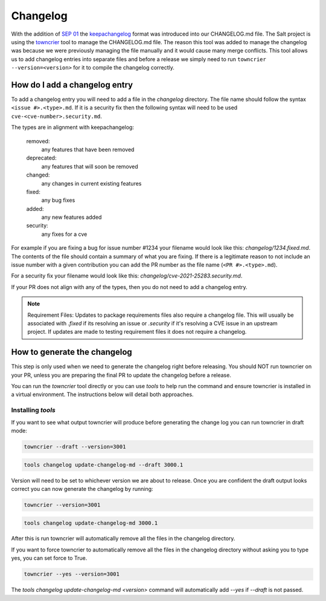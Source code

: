 .. _changelog:

=========
Changelog
=========

With the addition of `SEP 01`_ the `keepachangelog`_ format was introduced into
our CHANGELOG.md file. The Salt project is using the `towncrier`_ tool to manage
the CHANGELOG.md file. The reason this tool was added to manage the changelog
was because we were previously managing the file manually and it would cause
many merge conflicts. This tool allows us to add changelog entries into separate
files and before a release we simply need to run ``towncrier --version=<version>``
for it to compile the changelog correctly.


.. _add-changelog:

How do I add a changelog entry
------------------------------

To add a changelog entry you will need to add a file in the `changelog` directory.
The file name should follow the syntax ``<issue #>.<type>.md``. If it is a security
fix then the following syntax will need to be used ``cve-<cve-number>.security.md``.

The types are in alignment with keepachangelog:

  removed:
    any features that have been removed

  deprecated:
    any features that will soon be removed

  changed:
    any changes in current existing features

  fixed:
    any bug fixes

  added:
    any new features added

  security:
    any fixes for a cve


For example if you are fixing a bug for issue number #1234 your filename would
look like this: `changelog/1234.fixed.md`. The contents of the file should contain
a summary of what you are fixing. If there is a legitimate reason to not include
an issue number with a given contribution you can add the PR number as the file
name (``<PR #>.<type>.md``).

For a security fix your filename would look like this: `changelog/cve-2021-25283.security.md`.

If your PR does not align with any of the types, then you do not need to add a
changelog entry.

.. note::

   Requirement Files:
   Updates to package requirements files also require a changelog file. This will usually
   be associated with `.fixed` if its resolving an issue or `.security` if it's resolving
   a CVE issue in an upstream project. If updates are made to testing requirement files
   it does not require a changelog.


.. _generate-changelog:

How to generate the changelog
-----------------------------

This step is only used when we need to generate the changelog right before releasing.
You should NOT run towncrier on your PR, unless you are preparing the final PR
to update the changelog before a release.

You can run the `towncrier` tool directly or you can use `tools` to help run the command
and ensure towncrier is installed in a virtual environment. The instructions below
will detail both approaches.


Installing `tools`
..................

.. code-block: bash

    python -m pip install -r requirements/static/ci/py3.10/tools.txt


If you want to see what output towncrier will produce before generating the change log
you can run towncrier in draft mode:

.. code-block:: bash

    towncrier --draft --version=3001

.. code-block:: bash

    tools changelog update-changelog-md --draft 3000.1

Version will need to be set to whichever version we are about to release. Once you are
confident the draft output looks correct you can now generate the changelog by running:

.. code-block:: bash

    towncrier --version=3001

.. code-block:: bash

    tools changelog update-changelog-md 3000.1


After this is run towncrier will automatically remove all the files in the changelog directory.


If you want to force towncrier to automatically remove all the files in the changelog directory
without asking you to type yes, you can set force to True.


.. code-block:: bash

    towncrier --yes --version=3001


The `tools changelog update-changelog-md <version>` command will automatically add `--yes` if `--draft` is not passed.


.. _`SEP 01`: https://github.com/saltstack/salt-enhancement-proposals/pull/2
.. _`keepachangelog`: https://keepachangelog.com/en/1.0.0/
.. _`towncrier`: https://pypi.org/project/towncrier/
